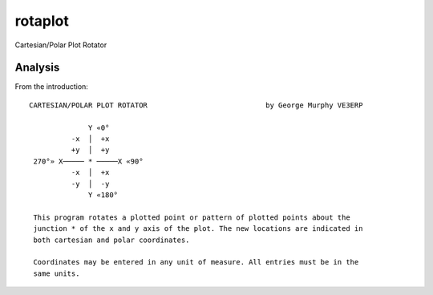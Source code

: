 rotaplot
---------

Cartesian/Polar Plot Rotator

Analysis
~~~~~~~~~~~~

From the introduction::

    CARTESIAN/POLAR PLOT ROTATOR                            by George Murphy VE3ERP

                  Y «0°
              -x  │  +x
              +y  │  +y
     270°» X───── * ─────X «90°
              -x  │  +x
              -y  │  -y
                  Y «180°

     This program rotates a plotted point or pattern of plotted points about the
     junction * of the x and y axis of the plot. The new locations are indicated in
     both cartesian and polar coordinates.

     Coordinates may be entered in any unit of measure. All entries must be in the
     same units.
